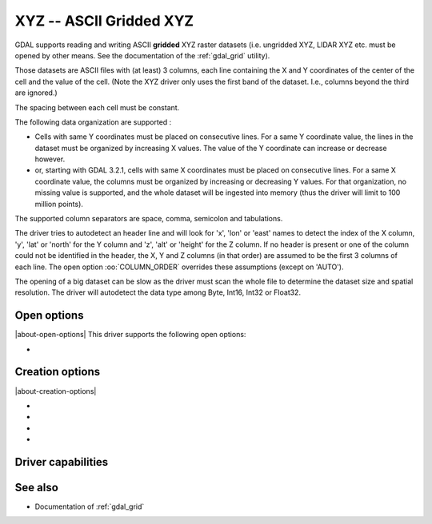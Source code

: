 .. _raster.xyz:

================================================================================
XYZ -- ASCII Gridded XYZ
================================================================================

.. shortname:: XYZ

.. built_in_by_default::

GDAL supports reading and writing ASCII **gridded** XYZ raster datasets
(i.e. ungridded XYZ, LIDAR XYZ etc. must be opened by other means. See
the documentation of the :ref:`gdal_grid` utility).

Those datasets are ASCII files with (at least) 3 columns, each line
containing the X and Y coordinates of the center of the cell and the
value of the cell. (Note the XYZ driver only uses the first band of
the dataset. I.e., columns beyond the third are ignored.)

The spacing between each cell must be constant.

The following data organization are supported :

* Cells with same Y coordinates must be placed on consecutive
  lines. For a same Y coordinate value, the lines in the dataset must be
  organized by increasing X values. The value of the Y coordinate can
  increase or decrease however.

* or, starting with GDAL 3.2.1, cells with same X coordinates must be placed
  on consecutive lines. For a same X coordinate value, the columns must be
  organized by increasing or decreasing Y values. For that organization, no
  missing value is supported, and the whole dataset will be ingested into
  memory (thus the driver will limit to 100 million points).

The supported column separators are space, comma, semicolon and tabulations.

The driver tries to autodetect an header line and will look for 'x',
'lon' or 'east' names to detect the index of the X column, 'y', 'lat' or
'north' for the Y column and 'z', 'alt' or 'height' for the Z column. If
no header is present or one of the column could not be identified in the
header, the X, Y and Z columns (in that order) are assumed to be the
first 3 columns of each line. The open option :oo:`COLUMN_ORDER` overrides
these assumptions (except on 'AUTO').

The opening of a big dataset can be slow as the driver must scan the
whole file to determine the dataset size and spatial resolution. The
driver will autodetect the data type among Byte, Int16, Int32 or
Float32.

Open options
------------

|about-open-options|
This driver supports the following open options:

-  .. oo:: COLUMN_ORDER
     :choices: AUTO, XYZ, YXZ
     :since: 3.10
     :default: AUTO

     Specifies the order of the columns. It overrides the header.

Creation options
----------------

|about-creation-options|

-  .. co:: COLUMN_SEPARATOR
      :choices: <string>

      String used to
      separate the values of the X,Y and Z columns. Defaults to one space
      character

-  .. co:: ADD_HEADER_LINE
      :choices: YES, NO
      :default: NO

      Whether an header line must be written
      (content is X <col_sep> Y <col_sep> Z).

-  .. co:: SIGNIFICANT_DIGITS
      :choices: <integer>
      :default: 18

      Specifies the number of significant digits to output (%g format)

-  .. co:: DECIMAL_PRECISION
      :choices: <integer>

      Specifies the number
      of decimal places to output when writing floating-point numbers (%f
      format; alternative to :co:`SIGNIFICANT_DIGITS`).

Driver capabilities
-------------------

.. supports_createcopy::

.. supports_georeferencing::

.. supports_virtualio::

See also
--------

-  Documentation of :ref:`gdal_grid`
